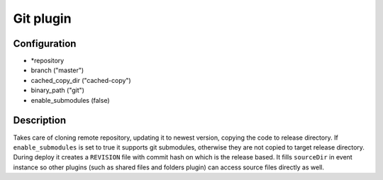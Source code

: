 *******************
 Git plugin
*******************

--------------
 Configuration
--------------

* *repository
* branch ("master")
* cached_copy_dir ("cached-copy")
* binary_path ("git")
* enable_submodules (false)

------------
 Description
------------

Takes care of cloning remote repository, updating it to newest version, copying the code to release directory. If ``enable_submodules`` is set to true it supports git submodules, otherwise they are not copied to target release directory. During deploy it creates a ``REVISION`` file with commit hash on which is the release based. It fills ``sourceDir`` in event instance so other plugins (such as shared files and folders plugin) can access source files directly as well.
